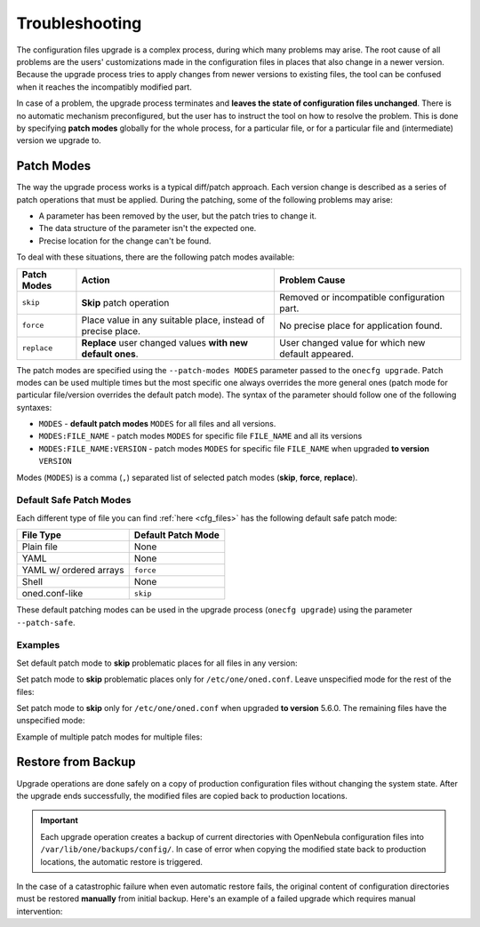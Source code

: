.. _cfg_conflicts:

===============
Troubleshooting
===============

The configuration files upgrade is a complex process, during which many problems may arise. The root cause of all problems are the users' customizations made in the configuration files in places that also change in a newer version. Because the upgrade process tries to apply changes from newer versions to existing files, the tool can be confused when it reaches the incompatibly modified part.

In case of a problem, the upgrade process terminates and **leaves the state of configuration files unchanged**. There is no automatic mechanism preconfigured, but the user has to instruct the tool on how to resolve the problem. This is done by specifying **patch modes** globally for the whole process, for a particular file, or for a particular file and (intermediate) version we upgrade to.

.. _cfg_patch_modes:

Patch Modes
===========

The way the upgrade process works is a typical diff/patch approach. Each version change is described as a series of patch operations that must be applied. During the patching, some of the following problems may arise:

- A parameter has been removed by the user, but the patch tries to change it.
- The data structure of the parameter isn't the expected one.
- Precise location for the change can't be found.

To deal with these situations, there are the following patch modes available:

+------------------+-----------------------------------------------------------------------+---------------------------------------------------------+
| Patch Modes      | Action                                                                | Problem Cause                                           |
+==================+=======================================================================+=========================================================+
| ``skip``         | **Skip** patch operation                                              | Removed or incompatible configuration part.             |
+------------------+-----------------------------------------------------------------------+---------------------------------------------------------+
| ``force``        | Place value in any suitable place, instead of precise place.          | No precise place for application found.                 |
+------------------+-----------------------------------------------------------------------+---------------------------------------------------------+
| ``replace``      | **Replace** user changed values **with new default ones**.            | User changed value for which new default appeared.      |
+------------------+-----------------------------------------------------------------------+---------------------------------------------------------+

The patch modes are specified using the ``--patch-modes MODES`` parameter passed to the ``onecfg upgrade``. Patch modes can be used multiple times but the most specific one always overrides the more general ones (patch mode for particular file/version overrides the default patch mode). The syntax of the parameter should follow one of the following syntaxes:

- ``MODES`` - **default patch modes** ``MODES`` for all files and all versions.
- ``MODES:FILE_NAME`` - patch modes ``MODES`` for specific file ``FILE_NAME`` and all its versions
- ``MODES:FILE_NAME:VERSION`` - patch modes ``MODES`` for specific file ``FILE_NAME`` when upgraded **to version** ``VERSION``

Modes (``MODES``) is a comma (``,``) separated list of selected patch modes (**skip**, **force**, **replace**).

Default Safe Patch Modes
------------------------

Each different type of file you can find :ref:`here <cfg_files>` has the following default safe patch mode:

+-------------------------+------------------------+
| File Type               | Default Patch Mode     |
+=========================+========================+
| Plain file              | None                   |
+-------------------------+------------------------+
| YAML                    | None                   |
+-------------------------+------------------------+
| YAML w/ ordered arrays  | ``force``              |
+-------------------------+------------------------+
| Shell                   | None                   |
+-------------------------+------------------------+
| oned.conf-like          | ``skip``               |
+-------------------------+------------------------+

These default patching modes can be used in the upgrade process (``onecfg upgrade``) using the parameter ``--patch-safe``.

Examples
--------

Set default patch mode to **skip** problematic places for all files in any version:

.. prompt:: bash # auto

    # onecfg upgrade --patch-modes skip

Set patch mode to **skip** problematic places only for ``/etc/one/oned.conf``. Leave unspecified mode for the rest of the files:

.. prompt:: bash # auto

    # onecfg upgrade --patch-modes skip:/etc/one/oned.conf

Set patch mode to **skip** only for ``/etc/one/oned.conf`` when upgraded **to version** 5.6.0. The remaining files have the unspecified mode:

.. prompt:: bash # auto

    # onecfg upgrade --patch-modes skip:/etc/one/oned.conf:5.6.0

Example of multiple patch modes for multiple files:

.. prompt:: bash # auto

    # onecfg upgrade \
        --patch-modes skip:/etc/one/oned.conf \
        --patch-modes skip,replace:/etc/one/oned.conf:5.10.0 \
        --patch-modes force:/etc/one/fireedge/sunstone-views.yaml:5.6.0 \
        --patch-modes replace:/etc/one/fireedge-server.conf \
        --patch-modes skip:/etc/one/fireedge/sunstone/admin/acl-tab.yaml:5.4.1 \
        --patch-modes skip:/etc/one/fireedge/sunstone/admin/vm-tab.yaml:5.4.2 \
        --patch-modes skip:/etc/one/fireedge/sunstone/admin/vm-template-tab.yaml

Restore from Backup
===================

Upgrade operations are done safely on a copy of production configuration files without changing the system state. After the upgrade ends successfully, the modified files are copied back to production locations.

.. important::

    Each upgrade operation creates a backup of current directories with OpenNebula configuration files into ``/var/lib/one/backups/config/``. In case of error when copying the modified state back to production locations, the automatic restore is triggered.

In the case of a catastrophic failure when even automatic restore fails, the original content of configuration directories must be restored **manually** from initial backup. Here's an example of a failed upgrade which requires manual intervention:

.. prompt:: bash # auto

    # onecfg upgrade
    ANY   : Backup stored in '/tmp/onescape/backups/2019-12-18_12:22:28_2891'
    FATAL : Fatal error on restore, we are very sorry! You have to restore following directories manually:
        - copy /tmp/onescape/backups/2019-12-18_12:22:28_2891/etc/one into /etc/one
        - copy /tmp/onescape/backups/2019-12-18_12:22:28_2891/var/lib/one/remotes into /var/lib/one/remotes
    FATAL : FAILED - Data synchronization failed
